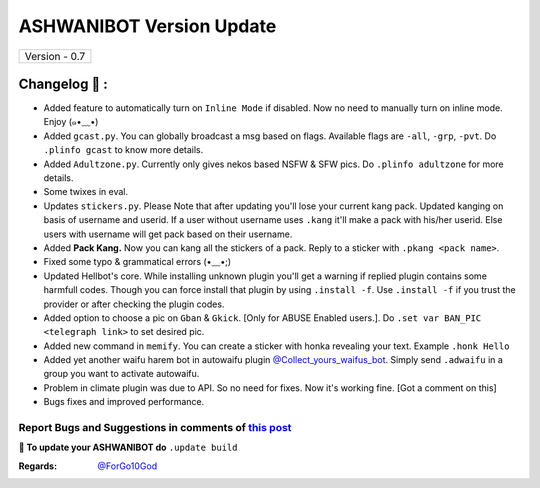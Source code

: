 ========================
ASHWANIBOT Version Update
========================

+-------------------------+
|      Version - 0.7      |
+-------------------------+

Changelog 📃 :
~~~~~~~~~~~~~~
* Added feature to automatically turn on ``Inline Mode`` if disabled. Now no need to manually turn on inline mode. Enjoy (๑•﹏•)
* Added ``gcast.py``. You can globally broadcast a msg based on flags. Available flags are ``-all``, ``-grp``, ``-pvt``. Do ``.plinfo gcast`` to know more details.
* Added ``Adultzone.py``. Currently only gives nekos based NSFW & SFW pics. Do ``.plinfo adultzone`` for more details.
* Some twixes in eval.
* Updates ``stickers.py``. Please Note that after updating you'll lose your current kang pack. Updated kanging on basis of username and userid. If a user without username uses ``.kang`` it'll make a pack with his/her userid. Else users with username will get pack based on their username.
* Added **Pack Kang.** Now you can kang all the stickers of a pack. Reply to a sticker with ``.pkang <pack name>``.
* Fixed some typo & grammatical errors (•﹏•;)
* Updated Hellbot's core. While installing unknown plugin you'll get a warning if replied plugin contains some harmfull codes. Though you can force install that plugin by using ``.install -f``. Use ``.install -f`` if you trust the provider or after checking the plugin codes.
* Added option to choose a pic on ``Gban`` & ``Gkick``. [Only for ABUSE Enabled users.]. Do ``.set var BAN_PIC <telegraph link>`` to set desired pic.
* Added new command in ``memify``. You can create a sticker with honka revealing your text. Example ``.honk Hello``
* Added yet another waifu harem bot in autowaifu plugin `@Collect_yours_waifus_bot <https://t.me/Collect_yours_waifus_bot>`_. Simply send ``.adwaifu`` in a group you want to activate autowaifu.
* Problem in climate plugin was due to API. So no need for fixes. Now it's working fine. [Got a comment on this]
* Bugs fixes and improved performance.

Report Bugs and Suggestions in comments of `this post <https://t.me/chatventure_club>`_
=====================================================================================

**📌 To update your ASHWANIBOT do** ``.update build``

:Regards: `@ForGo10God <https://t.me/forgo10god>`_
